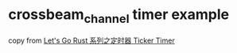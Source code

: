 * crossbeam_channel timer example
:PROPERTIES:
:CUSTOM_ID: crossbeam_channel-timer-example
:END:
copy from [[https://zhuanlan.zhihu.com/p/421919506][Let's Go Rust
系列之定时器 Ticker Timer]]
